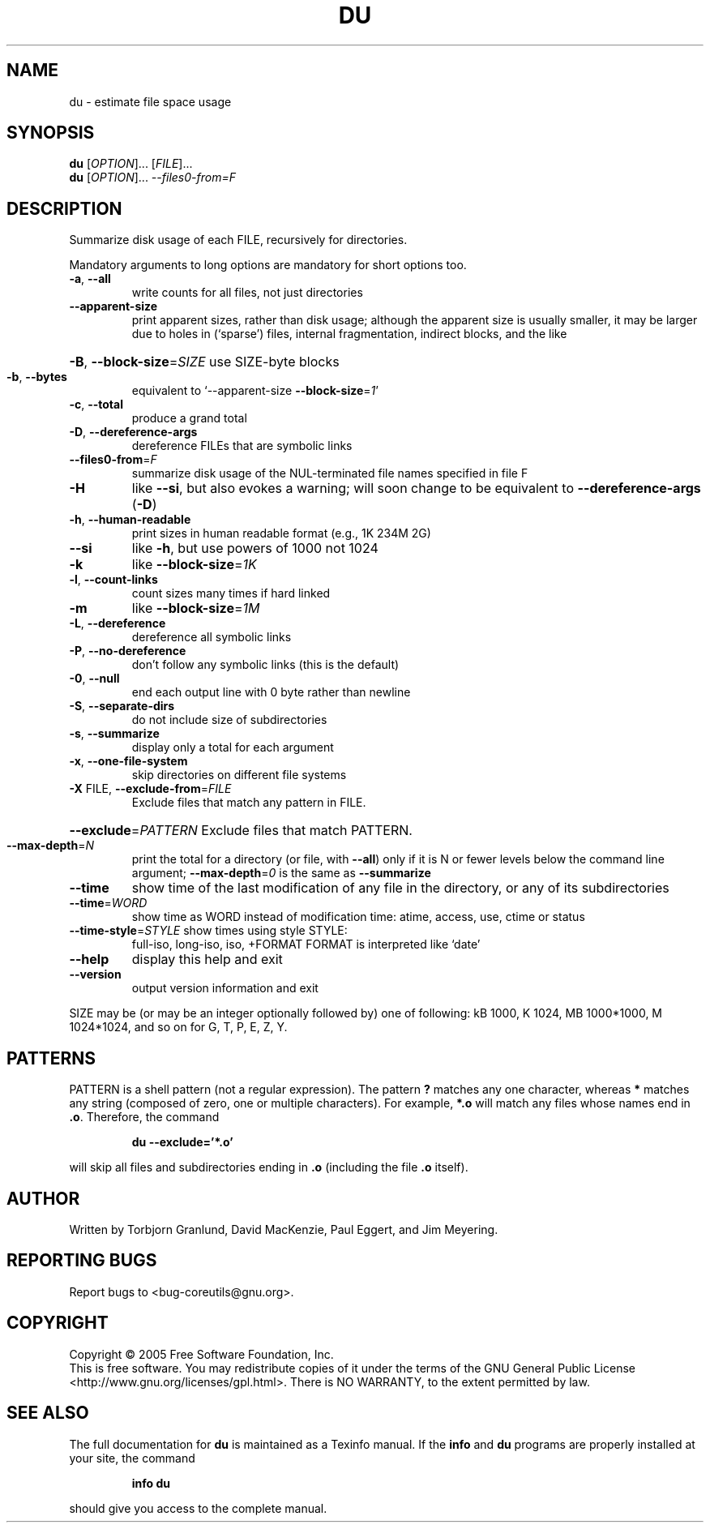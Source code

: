 .\" DO NOT MODIFY THIS FILE!  It was generated by help2man 1.35.
.TH DU "1" "November 2005" "du 5.93" "User Commands"
.SH NAME
du \- estimate file space usage
.SH SYNOPSIS
.B du
[\fIOPTION\fR]... [\fIFILE\fR]...
.br
.B du
[\fIOPTION\fR]... \fI--files0-from=F\fR
.SH DESCRIPTION
.\" Add any additional description here
.PP
Summarize disk usage of each FILE, recursively for directories.
.PP
Mandatory arguments to long options are mandatory for short options too.
.TP
\fB\-a\fR, \fB\-\-all\fR
write counts for all files, not just directories
.TP
\fB\-\-apparent\-size\fR
print apparent sizes, rather than disk usage; although
the apparent size is usually smaller, it may be
larger due to holes in (`sparse') files, internal
fragmentation, indirect blocks, and the like
.HP
\fB\-B\fR, \fB\-\-block\-size\fR=\fISIZE\fR use SIZE\-byte blocks
.TP
\fB\-b\fR, \fB\-\-bytes\fR
equivalent to `\-\-apparent\-size \fB\-\-block\-size\fR=\fI1\fR'
.TP
\fB\-c\fR, \fB\-\-total\fR
produce a grand total
.TP
\fB\-D\fR, \fB\-\-dereference\-args\fR
dereference FILEs that are symbolic links
.TP
\fB\-\-files0\-from\fR=\fIF\fR
summarize disk usage of the NUL\-terminated file
names specified in file F
.TP
\fB\-H\fR
like \fB\-\-si\fR, but also evokes a warning; will soon
change to be equivalent to \fB\-\-dereference\-args\fR (\fB\-D\fR)
.TP
\fB\-h\fR, \fB\-\-human\-readable\fR
print sizes in human readable format (e.g., 1K 234M 2G)
.TP
\fB\-\-si\fR
like \fB\-h\fR, but use powers of 1000 not 1024
.TP
\fB\-k\fR
like \fB\-\-block\-size\fR=\fI1K\fR
.TP
\fB\-l\fR, \fB\-\-count\-links\fR
count sizes many times if hard linked
.TP
\fB\-m\fR
like \fB\-\-block\-size\fR=\fI1M\fR
.TP
\fB\-L\fR, \fB\-\-dereference\fR
dereference all symbolic links
.TP
\fB\-P\fR, \fB\-\-no\-dereference\fR
don't follow any symbolic links (this is the default)
.TP
\fB\-0\fR, \fB\-\-null\fR
end each output line with 0 byte rather than newline
.TP
\fB\-S\fR, \fB\-\-separate\-dirs\fR
do not include size of subdirectories
.TP
\fB\-s\fR, \fB\-\-summarize\fR
display only a total for each argument
.TP
\fB\-x\fR, \fB\-\-one\-file\-system\fR
skip directories on different file systems
.TP
\fB\-X\fR FILE, \fB\-\-exclude\-from\fR=\fIFILE\fR
Exclude files that match any pattern in FILE.
.HP
\fB\-\-exclude\fR=\fIPATTERN\fR Exclude files that match PATTERN.
.TP
\fB\-\-max\-depth\fR=\fIN\fR
print the total for a directory (or file, with \fB\-\-all\fR)
only if it is N or fewer levels below the command
line argument;  \fB\-\-max\-depth\fR=\fI0\fR is the same as
\fB\-\-summarize\fR
.TP
\fB\-\-time\fR
show time of the last modification of any file in the
directory, or any of its subdirectories
.TP
\fB\-\-time\fR=\fIWORD\fR
show time as WORD instead of modification time:
atime, access, use, ctime or status
.TP
\fB\-\-time\-style\fR=\fISTYLE\fR show times using style STYLE:
full\-iso, long\-iso, iso, +FORMAT
FORMAT is interpreted like `date'
.TP
\fB\-\-help\fR
display this help and exit
.TP
\fB\-\-version\fR
output version information and exit
.PP
SIZE may be (or may be an integer optionally followed by) one of following:
kB 1000, K 1024, MB 1000*1000, M 1024*1024, and so on for G, T, P, E, Z, Y.
.SH PATTERNS
PATTERN is a shell pattern (not a regular expression).  The pattern
.BR ?
matches any one character, whereas
.BR *
matches any string (composed of zero, one or multiple characters).  For
example,
.BR *.o
will match any files whose names end in
.BR .o .
Therefore, the command
.IP
.B du --exclude='*.o'
.PP
will skip all files and subdirectories ending in
.BR .o
(including the file
.BR .o
itself).
.SH AUTHOR
Written by Torbjorn Granlund, David MacKenzie, Paul Eggert, and Jim Meyering.
.SH "REPORTING BUGS"
Report bugs to <bug\-coreutils@gnu.org>.
.SH COPYRIGHT
Copyright \(co 2005 Free Software Foundation, Inc.
.br
This is free software.  You may redistribute copies of it under the terms of
the GNU General Public License <http://www.gnu.org/licenses/gpl.html>.
There is NO WARRANTY, to the extent permitted by law.
.SH "SEE ALSO"
The full documentation for
.B du
is maintained as a Texinfo manual.  If the
.B info
and
.B du
programs are properly installed at your site, the command
.IP
.B info du
.PP
should give you access to the complete manual.
